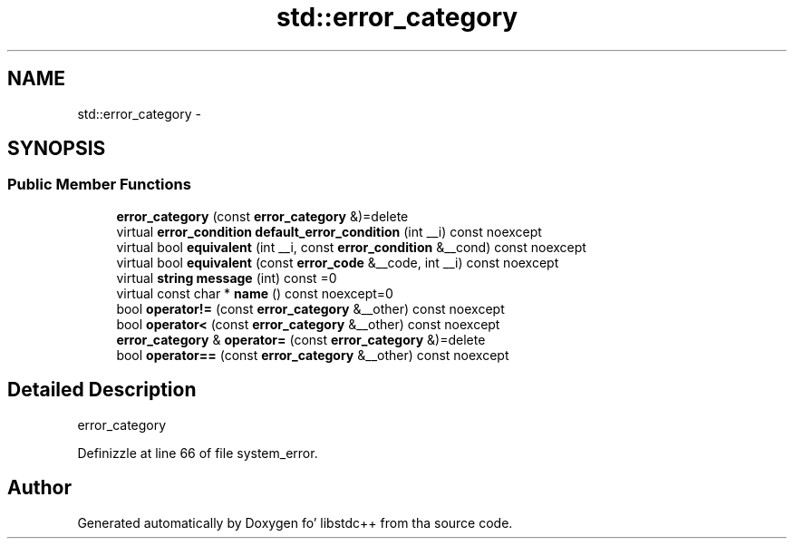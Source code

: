 .TH "std::error_category" 3 "Thu Sep 11 2014" "libstdc++" \" -*- nroff -*-
.ad l
.nh
.SH NAME
std::error_category \- 
.SH SYNOPSIS
.br
.PP
.SS "Public Member Functions"

.in +1c
.ti -1c
.RI "\fBerror_category\fP (const \fBerror_category\fP &)=delete"
.br
.ti -1c
.RI "virtual \fBerror_condition\fP \fBdefault_error_condition\fP (int __i) const noexcept"
.br
.ti -1c
.RI "virtual bool \fBequivalent\fP (int __i, const \fBerror_condition\fP &__cond) const noexcept"
.br
.ti -1c
.RI "virtual bool \fBequivalent\fP (const \fBerror_code\fP &__code, int __i) const noexcept"
.br
.ti -1c
.RI "virtual \fBstring\fP \fBmessage\fP (int) const =0"
.br
.ti -1c
.RI "virtual const char * \fBname\fP () const noexcept=0"
.br
.ti -1c
.RI "bool \fBoperator!=\fP (const \fBerror_category\fP &__other) const noexcept"
.br
.ti -1c
.RI "bool \fBoperator<\fP (const \fBerror_category\fP &__other) const noexcept"
.br
.ti -1c
.RI "\fBerror_category\fP & \fBoperator=\fP (const \fBerror_category\fP &)=delete"
.br
.ti -1c
.RI "bool \fBoperator==\fP (const \fBerror_category\fP &__other) const noexcept"
.br
.in -1c
.SH "Detailed Description"
.PP 
error_category 
.PP
Definizzle at line 66 of file system_error\&.

.SH "Author"
.PP 
Generated automatically by Doxygen fo' libstdc++ from tha source code\&.
